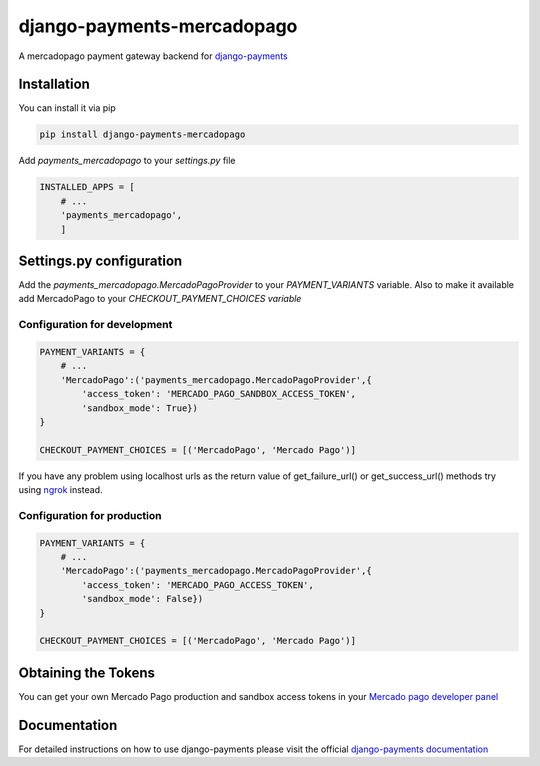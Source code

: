 django-payments-mercadopago
===========================

A mercadopago payment gateway backend for `django-payments <https://github.com/mirumee/django-payments>`_


Installation
------------

You can install it via pip

.. code-block:: bash

  pip install django-payments-mercadopago

Add *payments_mercadopago* to your *settings.py* file

.. code-block:: python

  INSTALLED_APPS = [
      # ...
      'payments_mercadopago',
      ]

Settings.py configuration
-------------------------

Add the *payments_mercadopago.MercadoPagoProvider* to your *PAYMENT_VARIANTS* variable. Also to make it available add MercadoPago to your *CHECKOUT_PAYMENT_CHOICES variable*

Configuration for development
^^^^^^^^^^^^^^^^^^^^^^^^^^^^^

.. code-block:: python

  PAYMENT_VARIANTS = {
      # ...
      'MercadoPago':('payments_mercadopago.MercadoPagoProvider',{
          'access_token': 'MERCADO_PAGO_SANDBOX_ACCESS_TOKEN',
          'sandbox_mode': True})
  }

  CHECKOUT_PAYMENT_CHOICES = [('MercadoPago', 'Mercado Pago')]

If you have any problem using localhost urls as the return value of get_failure_url() or get_success_url() methods try using `ngrok <https://ngrok.com>`_ instead.

Configuration for production
^^^^^^^^^^^^^^^^^^^^^^^^^^^^
.. code-block:: python

  PAYMENT_VARIANTS = {
      # ...
      'MercadoPago':('payments_mercadopago.MercadoPagoProvider',{
          'access_token': 'MERCADO_PAGO_ACCESS_TOKEN',
          'sandbox_mode': False})
  }

  CHECKOUT_PAYMENT_CHOICES = [('MercadoPago', 'Mercado Pago')]

Obtaining the Tokens
--------------------

You can get your own Mercado Pago production and sandbox access tokens in your `Mercado pago developer panel <https://www.mercadopago.com/developers/panel/credentials>`_



Documentation
-------------

For detailed instructions on how to use django-payments please visit the official `django-payments documentation <https://django-payments.readthedocs.io/en/latest/>`_
